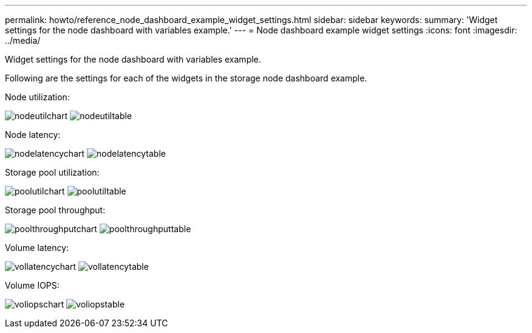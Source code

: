 ---
permalink: howto/reference_node_dashboard_example_widget_settings.html
sidebar: sidebar
keywords: 
summary: 'Widget settings for the node dashboard with variables example.'
---
= Node dashboard example widget settings
:icons: font
:imagesdir: ../media/

[.lead]
Widget settings for the node dashboard with variables example.

Following are the settings for each of the widgets in the storage node dashboard example.

Node utilization:

image:../media/nodeutilchart.gif[] image:../media/nodeutiltable.gif[]

Node latency:

image:../media/nodelatencychart.gif[] image:../media/nodelatencytable.gif[]

Storage pool utilization:

image:../media/poolutilchart.gif[] image:../media/poolutiltable.gif[]

Storage pool throughput:

image:../media/poolthroughputchart.gif[] image:../media/poolthroughputtable.gif[]

Volume latency:

image:../media/vollatencychart.gif[] image:../media/vollatencytable.gif[]

Volume IOPS:

image:../media/voliopschart.gif[] image:../media/voliopstable.gif[]
